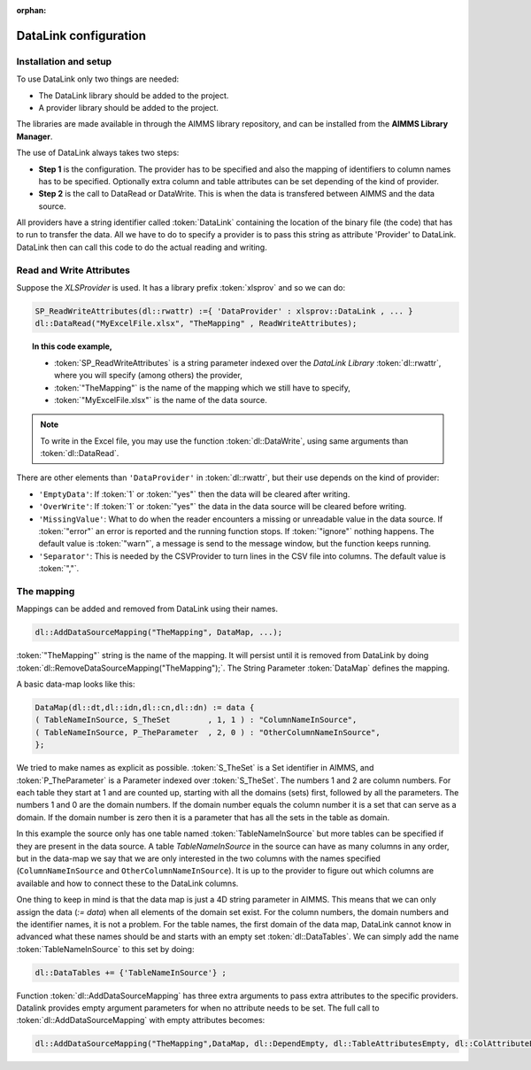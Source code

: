 :orphan:

.. 
    Not used any more, eventually this file should go


DataLink configuration
**********************

Installation and setup
======================

To use DataLink only two things are needed:

* The DataLink library should be added to the project.
* A provider library should be added to the project.

The libraries are made available in through the AIMMS library repository, and can be installed from the **AIMMS Library Manager**.

The use of DataLink always takes two steps:

* **Step 1** is the configuration. The provider has to be specified and also the mapping of identifiers to column names has to be specified. Optionally extra column and table attributes can be set depending of the kind of provider.
* **Step 2** is the call to DataRead or DataWrite. This is when the data is transfered between AIMMS and the data source.

All providers have a string identifier called :token:`DataLink` containing the location of the binary file (the code) that has to run to transfer the data. All we have to do to specify a provider is to pass this string as attribute 'Provider' to DataLink. DataLink then can call this code to do the actual reading and writing.

Read and Write Attributes
=========================

Suppose the *XLSProvider* is used. It has a library prefix :token:`xlsprov` and so we can do:

.. code::

        SP_ReadWriteAttributes(dl::rwattr) :={ 'DataProvider' : xlsprov::DataLink , ... }
        dl::DataRead("MyExcelFile.xlsx", "TheMapping" , ReadWriteAttributes);

.. topic:: In this code example, 

    * :token:`SP_ReadWriteAttributes` is a string parameter indexed over the *DataLink Library* :token:`dl::rwattr`, where you will specify (among others) the provider,
    * :token:`"TheMapping"` is the name of the mapping which we still have to specify, 
    * :token:`"MyExcelFile.xlsx"` is the name of the data source. 

.. note::
    
    To write in the Excel file, you may use the function :token:`dl::DataWrite`, using same arguments than :token:`dl::DataRead`.

There are other elements than ``'DataProvider'`` in :token:`dl::rwattr`, but their use depends on the kind of provider:

* ``'EmptyData'``: If :token:`1` or :token:`"yes"` then the data will be cleared after writing.
* ``'OverWrite'``: If :token:`1` or :token:`"yes"` the data in the data source will be cleared before writing.
* ``'MissingValue'``: What to do when the reader encounters a missing or unreadable value in the data source. If :token:`"error"` an error is reported and the running function stops. If :token:`"ignore"` nothing happens. The default value is :token:`"warn"`, a message is send to the message window, but the function keeps running.
* ``'Separator'``: This is needed by the CSVProvider to turn lines in the CSV file into columns. The default value is :token:`","`.

The mapping
===========

Mappings can be added and removed from DataLink using their names.

.. code::

    dl::AddDataSourceMapping("TheMapping", DataMap, ...); 

:token:`"TheMapping"` string is the name of the mapping.  It will persist until it is removed from DataLink by doing :token:`dl::RemoveDataSourceMapping("TheMapping");`. The String Parameter :token:`DataMap` defines the mapping.

A basic data-map looks like this:

.. code::

     DataMap(dl::dt,dl::idn,dl::cn,dl::dn) := data { 
     ( TableNameInSource, S_TheSet        , 1, 1 ) : "ColumnNameInSource",
     ( TableNameInSource, P_TheParameter  , 2, 0 ) : "OtherColumnNameInSource", 
     };

We tried to make names as explicit as possible. :token:`S_TheSet` is a Set identifier in AIMMS, and :token:`P_TheParameter` is a Parameter indexed over :token:`S_TheSet`. The numbers 1 and 2 are column numbers. For each table they start at 1 and are counted up, starting with all the domains (sets) first, followed by all the parameters. The numbers 1 and 0 are the domain numbers. If the domain number equals the column number it is a set that can serve as a domain. If the domain number is zero then it is a parameter that has all the sets in the table as domain.

In this example the source only has one table named :token:`TableNameInSource` but more tables can be specified if they are present in the data source. A table *TableNameInSource* in the source can have as many columns in any order, but in the data-map we say that we are only interested in the two columns with the names specified (``ColumnNameInSource`` and ``OtherColumnNameInSource``). It is up to the provider to figure out which columns are available and how to connect these to the DataLink columns.

One thing to keep in mind is that the data map is just a 4D string parameter in AIMMS. This means that we can only assign the data (*:= data*) when all elements of the domain set exist. For the column numbers, the domain numbers and the identifier names, it is not a problem. For the table names, the first domain of the data map, DataLink cannot know in advanced what these names should be and starts with an empty set :token:`dl::DataTables`. We can simply add the name :token:`TableNameInSource` to this set by doing:

.. code::

    dl::DataTables += {'TableNameInSource'} ;



Function :token:`dl::AddDataSourceMapping` has three extra arguments to pass extra attributes to the specific providers. 
Datalink provides empty argument parameters for when no attribute needs to be set. The full call to :token:`dl::AddDataSourceMapping` with empty attributes becomes:

.. code::

    dl::AddDataSourceMapping("TheMapping",DataMap, dl::DependEmpty, dl::TableAttributesEmpty, dl::ColAttributeEmpty);